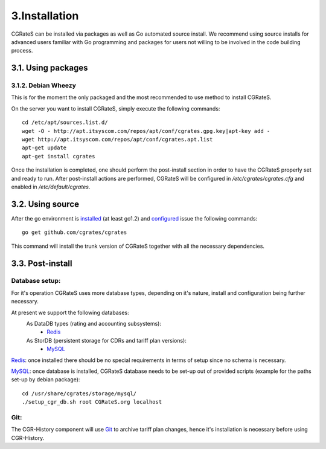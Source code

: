 3.Installation
==============

CGRateS can be installed via packages as well as Go automated source install.
We recommend using source installs for advanced users familiar with Go programming and packages for users not willing to be involved in the code building process.

3.1. Using packages
-------------------

3.1.2. Debian Wheezy
~~~~~~~~~~~~~~~~~~~~

This is for the moment the only packaged and the most recommended to use method to install CGRateS.

On the server you want to install CGRateS, simply execute the following commands:
::

   cd /etc/apt/sources.list.d/
   wget -O - http://apt.itsyscom.com/repos/apt/conf/cgrates.gpg.key|apt-key add -
   wget http://apt.itsyscom.com/repos/apt/conf/cgrates.apt.list
   apt-get update
   apt-get install cgrates

Once the installation is completed, one should perform the post-install section in order to have the CGRateS properly set and ready to run.
After post-install actions are performed, CGRateS will be configured in */etc/cgrates/cgrates.cfg* and enabled in */etc/default/cgrates*.

3.2. Using source
-----------------

After the go environment is installed_ (at least go1.2) and configured_ issue the following commands:
::

    go get github.com/cgrates/cgrates

This command will install the trunk version of CGRateS together with all the necessary dependencies.

.. _installed: http://golang.org/doc/install
.. _configured: http://golang.org/doc/code.html


3.3. Post-install
-----------------

Database setup:
~~~~~~~~~~~~~~~

For it's operation CGRateS uses more database types, depending on it's nature, install and configuration being further necessary.

At present we support the following databases:
    As DataDB types (rating and accounting subsystems):
     - Redis_
    As StorDB (persistent storage for CDRs and tariff plan versions):
     - MySQL_

Redis_: once installed there should be no special requirements in terms of setup since no schema is necessary.

MySQL_: once database is installed, CGRateS database needs to be set-up out of provided scripts (example for the paths set-up by debian package)::
   
   cd /usr/share/cgrates/storage/mysql/
   ./setup_cgr_db.sh root CGRateS.org localhost

.. _Redis: http://redis.io/
.. _MySQL: http://www.mysql.org/


Git:
~~~~

The CGR-History component will use Git_ to archive tariff plan changes, hence it's installation is necessary before using CGR-History.

.. _Git: http://git-scm.com/

